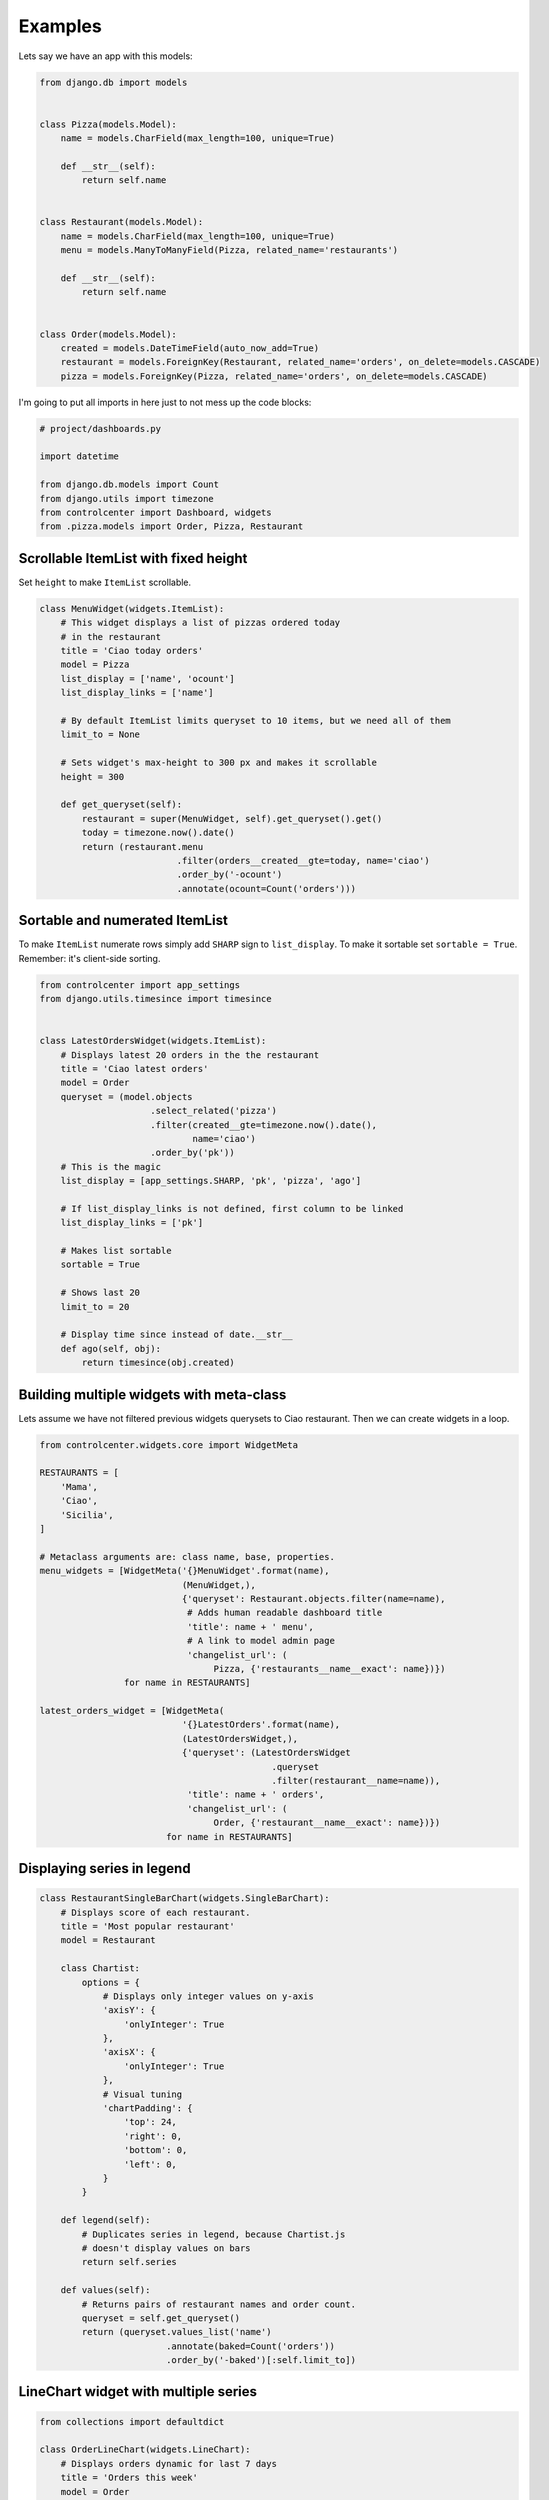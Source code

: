 Examples
========

Lets say we have an app with this models:

.. code-block:: python

    from django.db import models


    class Pizza(models.Model):
        name = models.CharField(max_length=100, unique=True)

        def __str__(self):
            return self.name


    class Restaurant(models.Model):
        name = models.CharField(max_length=100, unique=True)
        menu = models.ManyToManyField(Pizza, related_name='restaurants')

        def __str__(self):
            return self.name


    class Order(models.Model):
        created = models.DateTimeField(auto_now_add=True)
        restaurant = models.ForeignKey(Restaurant, related_name='orders', on_delete=models.CASCADE)
        pizza = models.ForeignKey(Pizza, related_name='orders', on_delete=models.CASCADE)

I'm going to put all imports in here just to not mess up the code blocks:

.. code-block:: python

    # project/dashboards.py

    import datetime

    from django.db.models import Count
    from django.utils import timezone
    from controlcenter import Dashboard, widgets
    from .pizza.models import Order, Pizza, Restaurant


Scrollable ItemList with fixed height
------------------------------------

Set ``height`` to make ``ItemList`` scrollable.

.. code-block:: python

    class MenuWidget(widgets.ItemList):
        # This widget displays a list of pizzas ordered today
        # in the restaurant
        title = 'Ciao today orders'
        model = Pizza
        list_display = ['name', 'ocount']
        list_display_links = ['name']

        # By default ItemList limits queryset to 10 items, but we need all of them
        limit_to = None

        # Sets widget's max-height to 300 px and makes it scrollable
        height = 300

        def get_queryset(self):
            restaurant = super(MenuWidget, self).get_queryset().get()
            today = timezone.now().date()
            return (restaurant.menu
                              .filter(orders__created__gte=today, name='ciao')
                              .order_by('-ocount')
                              .annotate(ocount=Count('orders')))


Sortable and numerated ItemList
-------------------------------

To make ``ItemList`` numerate rows simply add ``SHARP`` sign to ``list_display``. To make it sortable set ``sortable = True``. Remember: it's client-side sorting.

.. code-block:: python

    from controlcenter import app_settings
    from django.utils.timesince import timesince


    class LatestOrdersWidget(widgets.ItemList):
        # Displays latest 20 orders in the the restaurant
        title = 'Ciao latest orders'
        model = Order
        queryset = (model.objects
                         .select_related('pizza')
                         .filter(created__gte=timezone.now().date(),
                                 name='ciao')
                         .order_by('pk'))
        # This is the magic
        list_display = [app_settings.SHARP, 'pk', 'pizza', 'ago']

        # If list_display_links is not defined, first column to be linked
        list_display_links = ['pk']

        # Makes list sortable
        sortable = True

        # Shows last 20
        limit_to = 20

        # Display time since instead of date.__str__
        def ago(self, obj):
            return timesince(obj.created)


Building multiple widgets with meta-class
-----------------------------------------

Lets assume we have not filtered previous widgets querysets to Ciao restaurant. Then we can create widgets in a loop.

.. code-block:: python

    from controlcenter.widgets.core import WidgetMeta

    RESTAURANTS = [
        'Mama',
        'Ciao',
        'Sicilia',
    ]

    # Metaclass arguments are: class name, base, properties.
    menu_widgets = [WidgetMeta('{}MenuWidget'.format(name),
                               (MenuWidget,),
                               {'queryset': Restaurant.objects.filter(name=name),
                                # Adds human readable dashboard title
                                'title': name + ' menu',
                                # A link to model admin page
                                'changelist_url': (
                                     Pizza, {'restaurants__name__exact': name})})
                    for name in RESTAURANTS]

    latest_orders_widget = [WidgetMeta(
                               '{}LatestOrders'.format(name),
                               (LatestOrdersWidget,),
                               {'queryset': (LatestOrdersWidget
                                                .queryset
                                                .filter(restaurant__name=name)),
                                'title': name + ' orders',
                                'changelist_url': (
                                     Order, {'restaurant__name__exact': name})})
                            for name in RESTAURANTS]


Displaying series in legend
---------------------------

.. code-block:: python

    class RestaurantSingleBarChart(widgets.SingleBarChart):
        # Displays score of each restaurant.
        title = 'Most popular restaurant'
        model = Restaurant

        class Chartist:
            options = {
                # Displays only integer values on y-axis
                'axisY': {
                    'onlyInteger': True
                },
                'axisX': {
                    'onlyInteger': True
                },
                # Visual tuning
                'chartPadding': {
                    'top': 24,
                    'right': 0,
                    'bottom': 0,
                    'left': 0,
                }
            }

        def legend(self):
            # Duplicates series in legend, because Chartist.js
            # doesn't display values on bars
            return self.series

        def values(self):
            # Returns pairs of restaurant names and order count.
            queryset = self.get_queryset()
            return (queryset.values_list('name')
                            .annotate(baked=Count('orders'))
                            .order_by('-baked')[:self.limit_to])


LineChart widget with multiple series
-------------------------------------

.. code-block:: python

    from collections import defaultdict

    class OrderLineChart(widgets.LineChart):
        # Displays orders dynamic for last 7 days
        title = 'Orders this week'
        model = Order
        limit_to = 7
        # Lets make it bigger
        width = widgets.LARGER

        class Chartist:
            # Visual tuning
            options = {
                'axisX': {
                    'labelOffset': {
                        'x': -24,
                        'y': 0
                    },
                },
                'chartPadding': {
                    'top': 24,
                    'right': 24,
                }
            }

        def legend(self):
            # Displays restaurant names in legend
            return RESTAURANTS

        def labels(self):
            # Days on x-axis
            today = timezone.now().date()
            labels = [(today - datetime.timedelta(days=x)).strftime('%d.%m')
                      for x in range(self.limit_to)]
            return labels

        def series(self):
            # Some dates might not exist in database (no orders are made that
            # day), makes sure the chart will get valid values.
            series = []
            # Since Chartist reverseData is True by default in LineChart,
            # series order should also be reversed
            for restaurant in reversed(self.legend):
                # Sets zero if date not found
                item = self.values.get(restaurant, {})
                series.append([item.get(label, 0) for label in self.labels])
            return series

        def values(self):
            # Increases limit_to by multiplying it on restaurant quantity
            limit_to = self.limit_to * len(self.legend)
            queryset = self.get_queryset()
            # This is how `GROUP BY` can be made in django by two fields:
            # restaurant name and date.
            # Ordered.created is datetime type but we need to group by days,
            # here we use `DATE` function (sqlite3) to convert values to
            # date type.
            # We have to sort by the same field or it won't work
            # with django ORM.
            queryset = (queryset.extra({'baked':
                                        'DATE(created)'})
                                .select_related('restaurant')
                                .values_list('restaurant__name', 'baked')
                                .order_by('-baked')
                                .annotate(ocount=Count('pk'))[:limit_to])

            # The key is restaurant name and the value is a dictionary of
            # date:order_count pair.
            values = defaultdict(dict)
            for restaurant, date, count in queryset:
                # `DATE` returns `YYYY-MM-DD` string.
                # But we want `DD-MM`
                day_month = '{2}.{1}'.format(*date.split('-'))
                values[restaurant][day_month] = count
            return values


Simple data widgets
-------------------

There's also support for displaying plain python data as widgets.
Currently, two base classes are provided for rendering data:
`ValueList`, which handles list data, and `KeyValueList`, which
handles dictionary data. Each value (or key) can be a simple string
or it can be dictionaries or objects with the following attributes:

- ``label``: Label displayed in the widget
- ``url``: If present, the label become a hyperlink to this url
- ``help_text``: If present, display additional text accompanying label

If you want to specify these fields for a dictionary key, you'll need
use ``DataItem`` from ``controlcenter.widgets.contrib.simple``, since you
can't use a dictionary as a key to a dictionary because it's not hashable.

.. code-block:: python

    from controlcenter.widgets.contrib import simple as widgets
    from controlcenter.widgets.contrib.simple DataItem
    from django.conf import settings


    class DebuggingEndpointsWidget(widgets.ValueList):
        title = 'Debugging Endpoints'
        subtitle = 'Links for debugging application issues'

        def get_data(self):
            return [
                # Plain text displays as a row in the widget.
                'Not really sure why you would want plain text here',
                # Dictionary defining a display label and a url.
                {'label': 'Datadog Dashboard', 'url': 'https://example.com'},
                # `DataItem` can be used as an alternative to dictionaries.
                DataItem(label='Healthcheck', url='https://example.com',
                         help_text='Healthcheck report for external dependencies'),
            ]


    class AppInfoWidget(widgets.KeyValueList):
        title = 'App info'

        def get_data(self):
            return {
                # A simple key-value pair
                'Language code': settings.LANGUAGE_CODE,
                # A dictionary value can be used to display a link
                'Default timezone': {
                    'label': settings.TIME_ZONE,
                    'url': 'https://docs.djangoproject.com/en/2.1/topics/i18n/timezones/',
                },
                # To display a key with a link, you must use `DataItem` instead
                # of a dictionary, since keys must be hashable.
                DataItem(
                    label='Debug on',
                    url='https://docs.djangoproject.com/en/2.1/ref/settings/#debug'
                ): settings.DEBUG,
            }
